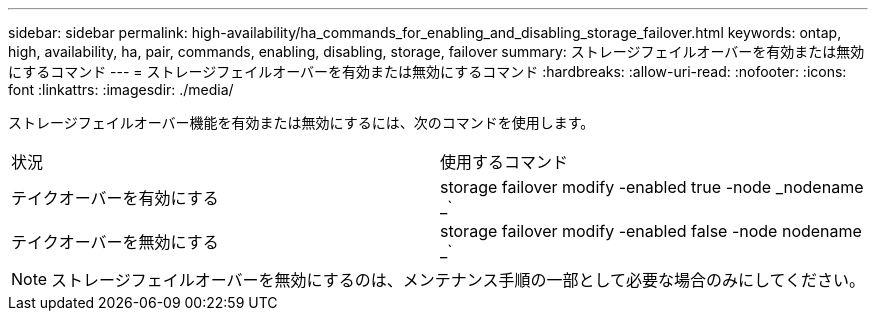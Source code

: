 ---
sidebar: sidebar 
permalink: high-availability/ha_commands_for_enabling_and_disabling_storage_failover.html 
keywords: ontap, high, availability, ha, pair, commands, enabling, disabling, storage, failover 
summary: ストレージフェイルオーバーを有効または無効にするコマンド 
---
= ストレージフェイルオーバーを有効または無効にするコマンド
:hardbreaks:
:allow-uri-read: 
:nofooter: 
:icons: font
:linkattrs: 
:imagesdir: ./media/


[role="lead"]
ストレージフェイルオーバー機能を有効または無効にするには、次のコマンドを使用します。

|===


| 状況 | 使用するコマンド 


| テイクオーバーを有効にする | storage failover modify -enabled true -node _nodename _` 


| テイクオーバーを無効にする | storage failover modify -enabled false -node nodename _` 
|===

NOTE: ストレージフェイルオーバーを無効にするのは、メンテナンス手順の一部として必要な場合のみにしてください。

